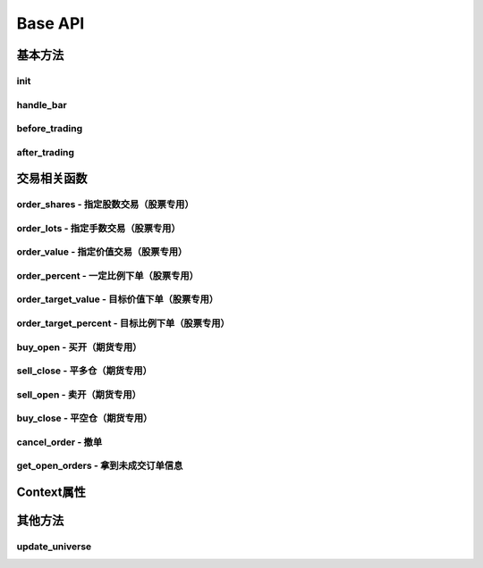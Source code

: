 .. _api-base-api:

==================
Base API
==================

基本方法
==================


init
------------------

.. py:function:: init(context)

    【必须实现】

    初始化方法 - 在回测和实时模拟交易只会在启动的时候触发一次。你的算法会使用这个方法来设置你需要的各种初始化配置。 context 对象将会在你的算法的所有其他的方法之间进行传递以方便你可以拿取到。

    :param context: 策略上下文
    :type context: :class:`~StrategyContext` object

    示例如下::

        def init(context):
            # cash_limit的属性是根据用户需求自己定义的，你可以定义无限多种自己随后需要的属性，ricequant的系统默认只是会占用context.portfolio的关键字来调用策略的投资组合信息
            context.cash_limit = 5000

handle_bar
------------------

.. py:function:: handle_bar(context, bar_dict)

    【必须实现】

    bar数据的更新会自动触发该方法的调用。策略具体逻辑可在该方法内实现，包括交易信号的产生、订单的创建等。在实时模拟交易中，该函数在交易时间内会每分钟被触发一次。

    :param context: 策略上下文
    :type context: :class:`~StrategyContext` object

    :param bar_dict: key为order_book_id，value为bar数据。当前合约池内所有合约的bar数据信息都会更新在bar_dict里面
    :type bar_dict: :class:`~BarDict` object

    示例如下::

        def handle_bar(context, bar_dict):
            # put all your algorithm main logic here.
            # ...
            order_shares('000001.XSHE', 500)
            # ...

before_trading
------------------

.. py:function:: before_trading(context)

    【选择实现】

    每天在策略开始交易前会被调用。不能在这个函数中发送订单。需要注意，该函数的触发时间取决于用户当前所订阅合约的交易时间。

    举例来说，如果用户订阅的合约中存在有夜盘交易的期货合约，则该函数可能会在前一日的20:00触发，而不是早晨08:00.

    :param context: 策略上下文
    :type context: :class:`~StrategyContext` object

    示例如下::

        def before_trading(context, bar_dict):
            # 拿取财务数据的逻辑，自己构建SQLAlchemy query
            fundamental_df = get_fundamentals(your_own_query)

            # 把查询到的财务数据保存到conext对象中
            context.fundamental_df = fundamental_df

            # 手动更新股票池
            update_universe(context.fundamental_df.columns.values)

after_trading
------------------

.. py:function:: after_trading(context)

    【选择实现】

    每天在收盘后被调用。不能在这个函数中发送订单。您可以在该函数中进行当日收盘后的一些计算。

    在实时模拟交易中，该函数会在每天15:30触发。

    :param context: 策略上下文
    :type context: :class:`~StrategyContext` object

交易相关函数
=================


order_shares - 指定股数交易（股票专用）
------------------------------------------------------

.. py:function:: order_shares(id_or_ins, amount, style=MarketOrder())

    落指定股数的买/卖单，最常见的落单方式之一。如有需要落单类型当做一个参量传入，如果忽略掉落单类型，那么默认是市价单（market order）。

    :param id_or_ins: 下单标的物
    :type id_or_ins: :class:`~Instrument` object | `str` | List[:class:`~Instrument`] | List[`str`]

    :param amount: 下单量, 正数代表买入，负数代表卖出。将会根据一手xx股来向下调整到一手的倍数，比如中国A股就是调整成100股的倍数。
    :type amount: `number`

    :param style: 下单类型, 默认是市价单。目前支持的订单类型有 :class:`~LimitOrder` 和 :class:`~MarketOrder`
    :type style: `OrderStyle` object

    :return: :class:`~Order` object

    示例::

        #购买Buy 2000 股的平安银行股票，并以市价单发送：
        order_shares('000001.XSHE', 2000)
        #卖出2000股的平安银行股票，并以市价单发送：
        order_shares('000001.XSHE', -2000)
        #购买1000股的平安银行股票，并以限价单发送，价格为￥10：
        order_shares('000001.XSHG', 1000, style=LimitOrder(10))

order_lots - 指定手数交易（股票专用）
------------------------------------------------------

.. py:function:: order_lots(id_or_ins, amount, style=MarketOrder())


    指定手数发送买/卖单。如有需要落单类型当做一个参量传入，如果忽略掉落单类型，那么默认是市价单（market order）。

    :param id_or_ins: 下单标的物
    :type id_or_ins: :class:`~Instrument` object | `str` | List[:class:`~Instrument`] | List[`str`]

    :param amount: 下单量, 正数代表买入，负数代表卖出。将会根据一手xx股来向下调整到一手的倍数，比如中国A股就是调整成100股的倍数。
    :type amount: `number`

    :param style: 下单类型, 默认是市价单。目前支持的订单类型有 :class:`~LimitOrder` 和 :class:`~MarketOrder`
    :type style: `OrderStyle` object

    :return: :class:`~Order` object

    示例::

        #买入20手的平安银行股票，并且发送市价单：
        order_lots('000001.XSHE', 20)
        #买入10手平安银行股票，并且发送限价单，价格为￥10：
        order_lots('000001.XSHE', 10, style=LimitOrder(10))

order_value - 指定价值交易（股票专用）
------------------------------------------------------

.. py:function:: order_value(id_or_ins, cash_amount, style=MarketOrder())

    使用想要花费的金钱买入/卖出股票，而不是买入/卖出想要的股数，正数代表买入，负数代表卖出。股票的股数总是会被调整成对应的100的倍数（在A中国A股市场1手是100股）。当您提交一个卖单时，该方法代表的意义是您希望通过卖出该股票套现的金额。如果金额超出了您所持有股票的价值，那么您将卖出所有股票。需要注意，如果资金不足，该API将不会创建发送订单。

    :param id_or_ins: 下单标的物
    :type id_or_ins: :class:`~Instrument` object | `str` | List[:class:`~Instrument`] | List[`str`]

    :param cash_amount: 需要花费现金购买/卖出证券的数目。正数代表买入，负数代表卖出。
    :type cash_amount: `number`

    :param style: 下单类型, 默认是市价单。目前支持的订单类型有 :class:`~LimitOrder` 和 :class:`~MarketOrder`
    :type style: `OrderStyle` object

    :return: :class:`~Order` object

    示例::

        #买入价值￥10000的平安银行股票，并以市价单发送。如果现在平安银行股票的价格是￥7.5，那么下面的代码会买入1300股的平安银行，因为少于100股的数目将会被自动删除掉：
        order_value('000001.XSHE', 10000)
        #卖出价值￥10000的现在持有的平安银行：
        order_value('000001.XSHE', -10000)

order_percent - 一定比例下单（股票专用）
------------------------------------------------------

.. py:function:: order_percent(id_or_ins, percent, style=MarketOrder())

    发送一个等于目前投资组合价值（市场价值和目前现金的总和）一定百分比的买/卖单，正数代表买，负数代表卖。股票的股数总是会被调整成对应的一手的股票数的倍数（1手是100股）。百分比是一个小数，并且小于或等于1（<=100%），0.5表示的是50%.需要注意，如果资金不足，该API将不会创建发送订单。

    :param id_or_ins: 下单标的物
    :type id_or_ins: :class:`~Instrument` object | `str` | List[:class:`~Instrument`] | List[`str`]

    :param percent: 占有现有的投资组合价值的百分比。正数表示买入，负数表示卖出。
    :type percent: `float`

    :param style: 下单类型, 默认是市价单。目前支持的订单类型有 :class:`~LimitOrder` 和 :class:`~MarketOrder`
    :type style: `OrderStyle` object

    :return: :class:`~Order` object

    示例::

        #买入等于现有投资组合50%价值的平安银行股票。如果现在平安银行的股价是￥10/股并且现在的投资组合总价值是￥2000，那么将会买入200股的平安银行股票。（不包含交易成本和滑点的损失）：
        order_percent('000001.XSHG', 0.5)

order_target_value - 目标价值下单（股票专用）
------------------------------------------------------

.. py:function:: order_target_value(id_or_ins, cash_amount, style=MarketOrder())

    买入/卖出并且自动调整该证券的仓位到一个目标价值。如果还没有任何该证券的仓位，那么会买入全部目标价值的证券。如果已经有了该证券的仓位，则会买入/卖出调整该证券的现在仓位和目标仓位的价值差值的数目的证券。需要注意，如果资金不足，该API将不会创建发送订单。

    :param id_or_ins: 下单标的物
    :type id_or_ins: :class:`~Instrument` object | `str` | List[:class:`~Instrument`] | List[`str`]

    :param percent: 最终的该证券的仓位目标价值。
    :type percent: `float`

    :param style: 下单类型, 默认是市价单。目前支持的订单类型有 :class:`~LimitOrder` 和 :class:`~MarketOrder`
    :type style: `OrderStyle` object

    :return: :class:`~Order` object

    示例::

        #如果现在的投资组合中持有价值￥3000的平安银行股票的仓位并且设置其目标价值为￥10000，以下代码范例会发送价值￥7000的平安银行的买单到市场。（向下调整到最接近每手股数即100的倍数的股数）：
        order_target_value('000001.XSHE', 10000)

order_target_percent - 目标比例下单（股票专用）
------------------------------------------------------

.. py:function:: order_target_percent(id_or_ins, percent, style=MarketOrder())

    买入/卖出证券以自动调整该证券的仓位到占有一个指定的投资组合的目标百分比。

    *   如果投资组合中没有任何该证券的仓位，那么会买入等于现在投资组合总价值的目标百分比的数目的证券。
    *   如果投资组合中已经拥有该证券的仓位，那么会买入/卖出目标百分比和现有百分比的差额数目的证券，最终调整该证券的仓位占据投资组合的比例至目标百分比。

    其实我们需要计算一个position_to_adjust (即应该调整的仓位)

    `position_to_adjust = target_position - current_position`

    投资组合价值等于所有已有仓位的价值和剩余现金的总和。买/卖单会被下舍入一手股数（A股是100的倍数）的倍数。目标百分比应该是一个小数，并且最大值应该<=1，比如0.5表示50%。

    如果position_to_adjust 计算之后是正的，那么会买入该证券，否则会卖出该证券。 需要注意，如果资金不足，该API将不会创建发送订单。

    :param id_or_ins: 下单标的物
    :type id_or_ins: :class:`~Instrument` object | `str` | List[:class:`~Instrument`] | List[`str`]

    :param percent: 仓位最终所占投资组合总价值的目标百分比。
    :type percent: `float`

    :param style: 下单类型, 默认是市价单。目前支持的订单类型有 :class:`~LimitOrder` 和 :class:`~MarketOrder`
    :type style: `OrderStyle` object

    :return: :class:`~Order` object

    示例::

        #如果投资组合中已经有了平安银行股票的仓位，并且占据目前投资组合的10%的价值，那么以下代码会买入平安银行股票最终使其占据投资组合价值的15%：
        order_target_percent('000001.XSHE', 0.15)

buy_open - 买开（期货专用）
------------------------------------------------------

.. py:function:: buy_open(id_or_ins, amount, style=MarketOrder())

    买入开仓。

    :param id_or_ins: 下单标的物
    :type id_or_ins: :class:`~Instrument` object | `str` | List[:class:`~Instrument`] | List[`str`]

    :param amount: 下单手数
    :type amount: `number`

    :param style: 下单类型, 默认是市价单。目前支持的订单类型有 :class:`~LimitOrder` 和 :class:`~MarketOrder`
    :type style: `OrderStyle` object

    :return: :class:`~Order` object

    示例::

        #以价格为3500的限价单开仓买入2张上期所AG1607合约：
        buy_open('AG1607', amount=2, style=LimitOrder(3500))

sell_close - 平多仓（期货专用）
------------------------------------------------------

.. py:function:: sell_close(id_or_ins, amount, style=MarketOrder())

    平多仓

    :param id_or_ins: 下单标的物
    :type id_or_ins: :class:`~Instrument` object | `str` | List[:class:`~Instrument`] | List[`str`]

    :param amount: 下单手数
    :type amount: `number`

    :param style: 下单类型, 默认是市价单。目前支持的订单类型有 :class:`~LimitOrder` 和 :class:`~MarketOrder`
    :type style: `OrderStyle` object

    :return: :class:`~Order` object

sell_open - 卖开（期货专用）
------------------------------------------------------

.. py:function:: sell_open(id_or_ins, amount, style=MarketOrder())

    卖出开仓

    :param id_or_ins: 下单标的物
    :type id_or_ins: :class:`~Instrument` object | `str` | List[:class:`~Instrument`] | List[`str`]

    :param amount: 下单手数
    :type amount: `number`

    :param style: 下单类型, 默认是市价单。目前支持的订单类型有 :class:`~LimitOrder` 和 :class:`~MarketOrder`
    :type style: `OrderStyle` object

    :return: :class:`~Order` object

buy_close - 平空仓（期货专用）
------------------------------------------------------

.. py:function:: buy_close(id_or_ins, amount, style=MarketOrder())

    平空仓

    :param id_or_ins: 下单标的物
    :type id_or_ins: :class:`~Instrument` object | `str` | List[:class:`~Instrument`] | List[`str`]

    :param amount: 下单手数
    :type amount: `number`

    :param style: 下单类型, 默认是市价单。目前支持的订单类型有 :class:`~LimitOrder` 和 :class:`~MarketOrder`
    :type style: `OrderStyle` object

    :return: :class:`~Order` object

    示例::

        #市价单将现有IF1603空仓买入平仓2张：
        buy_close('IF1603', 2)

cancel_order - 撤单
------------------------------------------------------

.. py:function:: cancel_order(order)

    撤单

    :param order: 需要撤销的order对象
    :type order: :class:`~Order` object

get_open_orders - 拿到未成交订单信息
------------------------------------------------------

.. py:function:: get_open_orders()

    :return: List[:class:`~Order` object]


Context属性
=================

.. py:class:: StrategyContext

    该类用来存储于策略相关的上线文信息。

    .. py:attribute:: now

        使用以上的方式就可以在handle_bar中拿到当前的bar的时间，比如day bar的话就是那天的时间，minute bar的话就是这一分钟的时间点。

        返回数据类型为datetime.datetime

    .. py:attribute:: universe

        在运行 :func:`update_universe`, :func:`subscribe` 或者 :func:`unsubscribe` 的时候，合约池会被更新。

        需要注意，合约池内合约的交易时间（包含股票的策略默认会在股票交易时段触发）是handle_bar被触发的依据。

    .. py:attribute:: run_info

        =========================   =========================   ==============================================================================
        属性                         类型                        注释
        =========================   =========================   ==============================================================================
        run_id	                    str	                        标识策略每次运行的唯一id
        run_type	                RUN_TYPE	                运行类型
        start_date	                datetime.date	            策略的开始日期
        end_date	                datetime.date	            策略的结束日期
        frequency	                str	                        策略频率，'1d'或'1m'
        stock_starting_cash	        float	                    股票账户初始资金
        future_starting_cash	    float	                    期货账户初始资金
        slippage	                float	                    滑点水平
        margin_multiplier	        float	                    保证金倍率
        commission_multiplier	    float	                    佣金倍率
        benchmark	                str	                        基准合约代码
        matching_type	            MATCHING_TYPE	            撮合方式
        =========================   =========================   ==============================================================================

    .. py:attribute:: portfolio

        该投资组合在单一股票或期货策略中分别为股票投资组合和期货投资组合。在股票+期货的混合策略中代表汇总之后的总投资组合。

        =========================   =========================   ==============================================================================
        属性                         类型                        注释
        =========================   =========================   ==============================================================================
        starting_cash               float                       初始资金，为子组合初始资金的加总
        cash	                    float	                    可用资金，为子组合可用资金的加总
        total_returns	            float	                    投资组合至今的累积收益率。计算方法是现在的投资组合价值/投资组合的初始资金
        daily_returns	            float                       投资组合每日收益率
        daily_pnl	                float	                    当日盈亏，子组合当日盈亏的加总
        market_value	            float	                    投资组合当前的市场价值，为子组合市场价值的加总
        portfolio_value	            float	                    总权益，为子组合总权益加总
        pnl	                        float	                    当前投资组合的累计盈亏
        start_date	                datetime.datetime	        策略投资组合的回测/实时模拟交易的开始日期
        annualized_returns	        float	                    投资组合的年化收益率
        positions	                dict	                    一个包含所有仓位的字典，以order_book_id作为键，position对象作为值
        =========================   =========================   ==============================================================================

    .. py:attribute:: stock_portfolio

        获取股票投资组合信息。

        在单独股票类型策略中，内容与portfolio一致，都代表当前投资组合；在期货+股票混合策略中代表股票子组合；在单独期货策略中，不能被访问。

        =========================   =========================   ==============================================================================
        属性                         类型                        注释
        =========================   =========================   ==============================================================================
        starting_cash	            float	                    回测或实盘交易给算法策略设置的初始资金
        cash	                    float	                    可用资金
        total_returns	            float	                    投资组合至今的累积收益率。计算方法是现在的投资组合价值/投资组合的初始资金
        daily_returns	            float	                    当前最新一天的每日收益
        daily_pnl	                float	                    当日盈亏，当日投资组合总权益-昨日投资组合总权益
        market_value	            float	                    投资组合当前所有证券仓位的市值的加总
        portfolio_value	            float	                    总权益，包含市场价值和剩余现金
        pnl	                        float                       当前投资组合的累计盈亏
        start_date	                datetime.datetime	        策略投资组合的回测/实时模拟交易的开始日期
        annualized_returns	        float	                    投资组合的年化收益率
        positions	                dict	                    一个包含所有证券仓位的字典，以order_book_id作为键，position对象作为值
        dividend_receivable	        float	                    投资组合在分红现金收到账面之前的应收分红部分
        =========================   =========================   ==============================================================================

    .. py:attribute:: future_portfolio

        获取期货投资组合信息。

        在单独期货类型策略中，内容与portfolio一致，都代表当前投资组合；在期货+股票混合策略中代表期货子组合；在单独股票策略中，不能被访问。

        =========================   =========================   ==============================================================================
        属性                         类型                        注释
        =========================   =========================   ==============================================================================
        starting_cash	            float	                    初始资金
        cash	                    float	                    可用资金
        frozen_cash	                float	                    冻结资金
        total_returns	            float	                    投资组合至今的累积收益率，当前总权益/初始资金
        daily_returns	            float	                    当日收益率 = 当日收益 / 昨日总权益
        market_value	            float	                    投资组合当前所有期货仓位的名义市值的加总
        pnl	                        float	                    累计盈亏，当前投资组合总权益-初始资金
        daily_pnl	                float	                    当日盈亏，当日浮动盈亏 + 当日平仓盈亏 - 当日费用
        daily_holding_pnl	        float	                    当日浮动盈亏
        daily_realized_pnl	        float	                    当日平仓盈亏
        portfolio_value	            float	                    总权益，昨日总权益+当日盈亏
        transaction_cost	        float	                    总费用
        start_date	                datetime.datetime	        回测开始日期
        annualized_returns	        float	                    投资组合的年化收益率
        positions	                dict	                    一个包含期货仓位的字典，以order_book_id作为键，position对象作为值
        margin	                    float	                    已占用保证金
        =========================   =========================   ==============================================================================

其他方法
=================

update_universe
------------------------------------------------------

.. py:function:: update_universe(id_or_ins)

    该方法用于更新现在关注的证券的集合（e.g.：股票池）。PS：会在下一个bar事件触发时候产生（新的关注的股票池更新）效果。并且update_universe会是覆盖（overwrite）的操作而不是在已有的股票池的基础上进行增量添加。比如已有的股票池为['000001.XSHE', '000024.XSHE']然后调用了update_universe(['000030.XSHE'])之后，股票池就会变成000030.XSHE一个股票了，随后的数据更新也只会跟踪000030.XSHE这一个股票了。

    :param id_or_ins: 标的物
    :type id_or_ins: :class:`~Instrument` object | `str` | List[:class:`~Instrument`] | List[`str`]

.. py:function:: subscribe(id_or_ins)

    订阅合约行情。该操作会导致合约池内合约的增加，从而影响handle_bar中处理bar数据的数量。

    需要注意，用户在初次编写策略时候需要首先订阅合约行情，否则handle_bar不会被触发。

    :param id_or_ins: 标的物
    :type id_or_ins: :class:`~Instrument` object | `str` | List[:class:`~Instrument`] | List[`str`]

.. py:function:: unsubscribe(id_or_ins)

    取消订阅合约行情。取消订阅会导致合约池内合约的减少，如果当前合约池中没有任何合约，则策略直接退出。

    :param id_or_ins: 标的物
    :type id_or_ins: :class:`~Instrument` object | `str` | List[:class:`~Instrument`] | List[`str`]

.. py:function:: get_file()




































